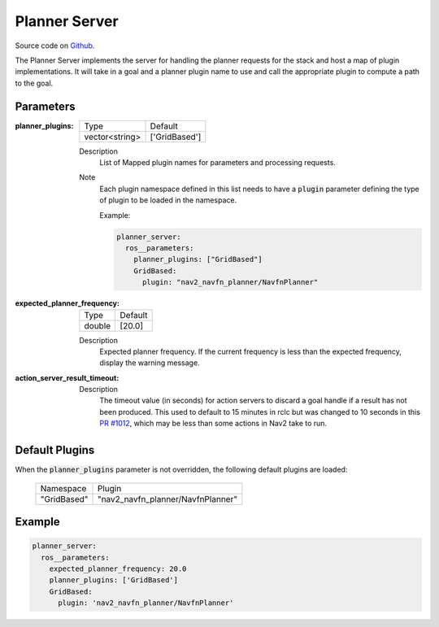 .. _configuring_planner_server:

Planner Server
##############

Source code on Github_.

.. _Github: https://github.com/ros-planning/navigation2/tree/main/nav2_planner

The Planner Server implements the server for handling the planner requests for the stack and host a map of plugin implementations.
It will take in a goal and a planner plugin name to use and call the appropriate plugin to compute a path to the goal.

Parameters
**********

:planner_plugins:

  ============== ==============
  Type           Default                                               
  -------------- --------------
  vector<string> ['GridBased']            
  ============== ==============

  Description
    List of Mapped plugin names for parameters and processing requests.

  Note
    Each plugin namespace defined in this list needs to have a :code:`plugin` parameter defining the type of plugin to be loaded in the namespace.

    Example:

    .. code-block:: yaml

        planner_server:
          ros__parameters:
            planner_plugins: ["GridBased"]
            GridBased:
              plugin: "nav2_navfn_planner/NavfnPlanner"
    ..

:expected_planner_frequency:

  ============== ========
  Type           Default
  -------------- --------
  double         [20.0]
  ============== ========

  Description
    Expected planner frequency. If the current frequency is less than the expected frequency, display the warning message.

:action_server_result_timeout:

  ====== ======= ======= 
  Type   Default Unit
  ------ ------- -------
  double 10.0   seconds
  ====== ======= =======

  Description
    The timeout value (in seconds) for action servers to discard a goal handle if a result has not been produced. This used to default to
    15 minutes in rclc but was changed to 10 seconds in this `PR #1012 <https://github.com/ros2/rcl/pull/1012>`_, which may be less than
    some actions in Nav2 take to run.


Default Plugins
***************

When the :code:`planner_plugins` parameter is not overridden, the following default plugins are loaded:

  ================= =====================================================
  Namespace         Plugin
  ----------------- -----------------------------------------------------
  "GridBased"       "nav2_navfn_planner/NavfnPlanner"
  ================= =====================================================

Example
*******
.. code-block:: yaml

    planner_server:
      ros__parameters:
        expected_planner_frequency: 20.0
        planner_plugins: ['GridBased']
        GridBased:
          plugin: 'nav2_navfn_planner/NavfnPlanner'
